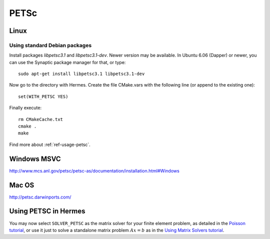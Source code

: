 PETSc
-----

.. _PETSc home page: `<http://www.mcs.anl.gov/petsc/>`_.

Linux
~~~~~

Using standard Debian packages
^^^^^^^^^^^^^^^^^^^^^^^^^^^^^^

Install packages `libpetsc3.1` and `libpetsc3.1-dev`. 
Newer version may be available. In Ubuntu 6.06 (Dapper)
or newer, you can use the Synaptic package manager for that, or type::

   sudo apt-get install libpetsc3.1 libpetsc3.1-dev

Now go to the directory with Hermes. Create the file CMake.vars with the
following line (or append to the existing one)::

  set(WITH_PETSC YES)

Finally execute::
  
  rm CMakeCache.txt
  cmake .
  make

Find more about :ref:`ref-usage-petsc`.

Windows MSVC
~~~~~~~~~~~~

http://www.mcs.anl.gov/petsc/petsc-as/documentation/installation.html#Windows

Mac OS
~~~~~~

http://petsc.darwinports.com/

.. _ref-usage-petsc:

Using PETSC in Hermes
~~~~~~~~~~~~~~~~~~~~~

You may now select ``SOLVER_PETSC`` as the matrix solver for your finite element problem, as detailed
in the `Poisson tutorial <http://hpfem.org/hermes/doc/src/hermes2d/P01-linear/03-poisson.html>`__, or use
it just to solve a standalone matrix problem :math:`Ax = b` as in the 
`Using Matrix Solvers tutorial <http://hpfem.org/hermes/doc/src/hermes2d/P08-miscellaneous/35-matrix-solvers.html>`__.
